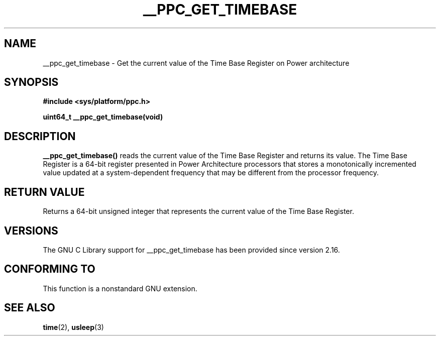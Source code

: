 .\" Copyright (c) 2012, IBM Corporation.
.\"
.\" Permission is granted to make and distribute verbatim copies of this
.\" manual provided the copyright notice and this permission notice are
.\" preserved on all copies.
.\"
.\" Permission is granted to copy and distribute modified versions of
.\" this manual under the conditions for verbatim copying, provided that
.\" the entire resulting derived work is distributed under the terms of
.\" a permission notice identical to this one.
.\"
.\" Since the Linux kernel and libraries are constantly changing, this
.\" manual page may be incorrect or out-of-date.  The author(s) assume.
.\" no responsibility for errors or omissions, or for damages resulting.
.\" from the use of the information contained herein.  The author(s) may.
.\" not have taken the same level of care in the production of this.
.\" manual, which is licensed free of charge, as they might when working.
.\" professionally.
.\"
.\" Formatted or processed versions of this manual, if unaccompanied by
.\" the source, must acknowledge the copyright and authors of this work.

.TH __PPC_GET_TIMEBASE 3 2012-08-13 "GNU C Library" "Linux Programmer's\
Manual"
.SH NAME
__ppc_get_timebase \- Get the current value of the Time Base Register on
Power architecture
.SH SYNOPSIS
.B #include <sys/platform/ppc.h>
.sp
.BI "uint64_t __ppc_get_timebase(void)"
.SH DESCRIPTION
.BR __ppc_get_timebase()
reads the current value of the Time Base Register and returns its value.
The Time Base Register is a 64-bit register presented in Power Architecture
processors that stores a monotonically incremented value updated at a
system-dependent frequency that may be different from the processor
frequency.
.SH RETURN VALUE
Returns a 64-bit unsigned integer that represents the current value of the
Time Base Register.
.SH VERSIONS
The GNU C Library support for __ppc_get_timebase has been provided since
version 2.16.
.SH CONFORMING TO
This function is a nonstandard GNU extension.
.SH SEE ALSO
.BR time (2),
.BR usleep (3)
